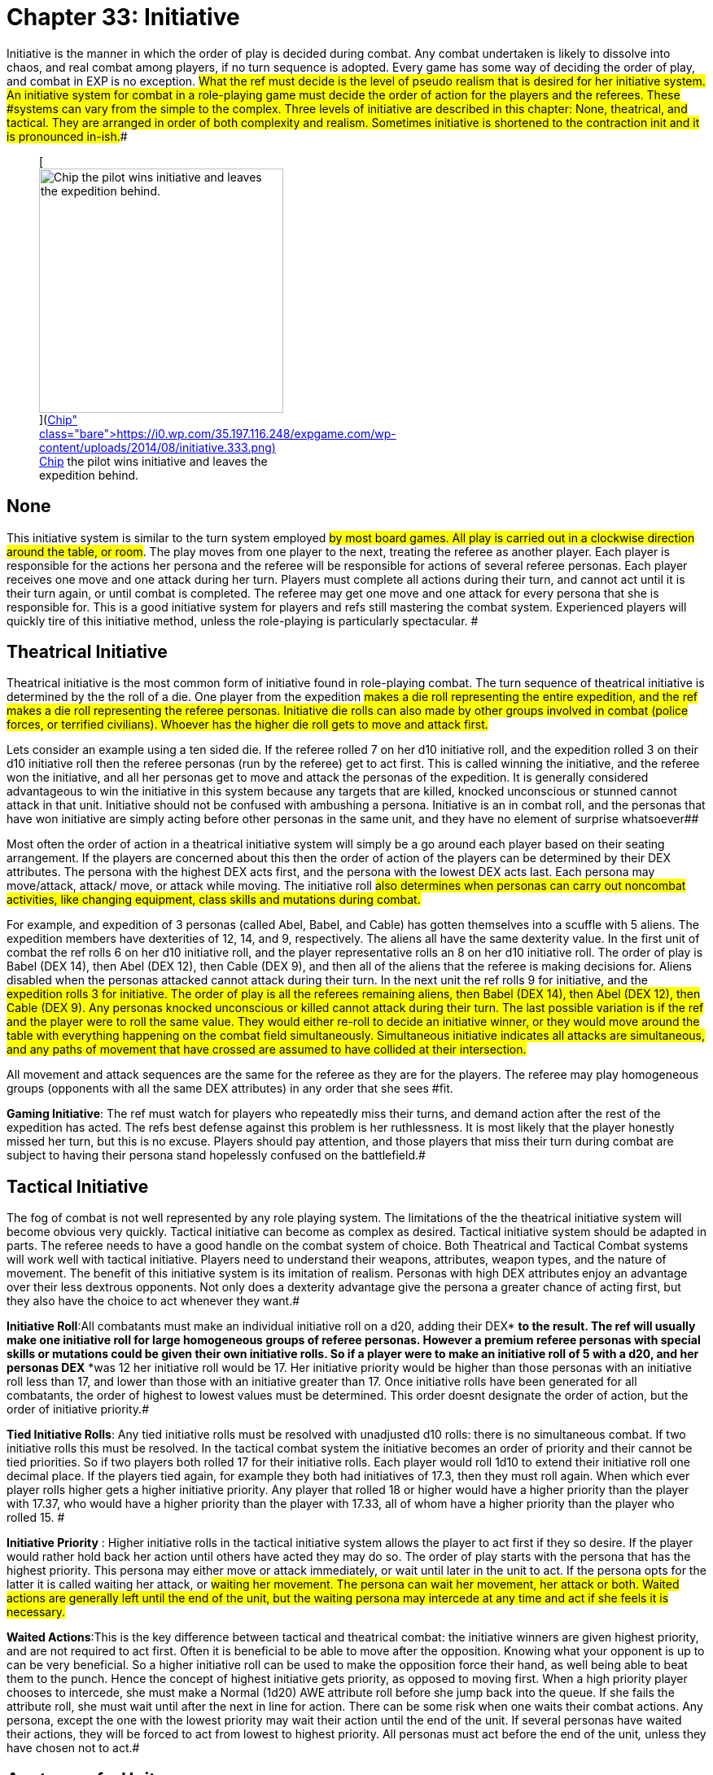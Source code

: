 = Chapter 33: Initiative


Initiative is the manner in which the order of play is decided during combat.
Any combat undertaken is likely to dissolve into chaos, and real combat among players, if no turn sequence is adopted.
Every game has some way of deciding the order of play, and combat in EXP** **is no exception.
#What the ref must decide is the level of pseudo realism that is desired for her initiative system.
An initiative system for combat in a role-playing game must decide the order of action for the players and the referees.
These #systems can vary from the simple to the complex.
Three levels of initiative are described in this chapter: None, theatrical, and tactical.
They are arranged in order of both complexity and realism.
Sometimes initiative  is shortened  to the contraction init
and it is pronounced in-ish.##+++<figure id="attachment_2119" aria-describedby="caption-attachment-2119" style="width: 300px" class="wp-caption aligncenter">+++[image:https://i0.wp.com/35.197.116.248/expgame.com/wp-content/uploads/2014/08/initiative.333-300x193.png?resize=300%2C193[Chip the pilot wins initiative and leaves the expedition behind.,300]](https://i0.wp.com/35.197.116.248/expgame.com/wp-content/uploads/2014/08/initiative.333.png)+++<figcaption id="caption-attachment-2119" class="wp-caption-text">+++Chip the pilot wins initiative and leaves the expedition behind.+++</figcaption>++++++</figure>+++

== None

This initiative system is similar to the turn system employed #by most board games.
All play is carried out in a clockwise direction around the table, or room#.
The play moves from one player to the next, treating the referee as another player.
Each player is responsible for the actions her persona and the referee will be responsible for actions of several referee personas.
Each player receives one move and one attack during her turn.
Players must complete all actions during their turn, and cannot act until it is their turn again, or until combat is completed.
The referee may get one move and one attack for every persona that she is responsible for.
This is a good initiative system for players and refs still mastering the combat system.
Experienced players will quickly tire of this initiative method, unless the role-playing is particularly spectacular.
#

== Theatrical Initiative 

Theatrical initiative is the most common form of initiative found in role-playing combat.
The turn sequence of theatrical initiative is determined by the the roll of a die.
One player from the expedition #makes a die roll representing the entire expedition, and the ref makes a die roll representing the referee personas.
Initiative die rolls can also made by other groups involved in combat (police forces, or terrified civilians).
Whoever has the higher die roll gets to move and attack first.#

Lets consider an example using a ten sided die.
If the referee rolled 7 on her d10 initiative roll, and the expedition rolled 3 on their d10 initiative roll then the referee personas (run by the referee) get to act first.
This is called winning the initiative, and the referee won the initiative, and all her personas get to move and attack the personas of the expedition.
It is generally considered advantageous to win the initiative in this system because any targets that are killed, knocked unconscious or stunned cannot attack in that unit.
Initiative should not be confused with ambushing a persona.
Initiative is an in combat roll, and the personas that have won initiative are simply acting before other personas in the same unit, and they have no element of surprise whatsoever##

Most often the order of action in a theatrical initiative system will simply be a go around each player based on their seating arrangement.
If the players are concerned about this then the order of action of the players can be determined by their DEX attributes.
The persona with the highest DEX acts first, and the persona with the lowest DEX acts last.
Each persona may move/attack, attack/ move, or attack while moving.
The initiative roll #also determines when personas can carry out noncombat activities, like changing equipment, class skills and mutations during combat.#

For example, and expedition of 3 personas (called Abel, Babel, and Cable) has gotten themselves into a scuffle with 5 aliens.
The expedition members have dexterities of 12, 14, and 9, respectively.
The aliens all have the same dexterity value.
In the first unit of combat the ref rolls 6 on her d10 initiative roll, and the player representative rolls an 8 on her d10 initiative roll.
The order of play is Babel (DEX 14), then Abel (DEX 12), then Cable (DEX 9), and then all of the aliens that the referee is making decisions for.
Aliens disabled when the personas attacked cannot attack during their turn.
In the next unit the ref rolls 9 for initiative, and the #expedition rolls 3 for initiative.
The order of play is all the referees remaining aliens, then Babel (DEX 14), then Abel (DEX 12), then Cable (DEX 9).
Any personas knocked unconscious or killed cannot attack during their turn.
The last possible variation is if the ref and the player were to roll the same value.
They would either re-roll to decide an initiative winner, or they would move around the table with everything happening on the combat field simultaneously.
Simultaneous initiative indicates all attacks are simultaneous, and any paths of movement that have crossed are assumed to have collided at their intersection.#

All movement and attack sequences are the same for the referee as they are for the players.
The referee may play homogeneous groups (opponents with all the same DEX attributes) in any order that she sees #fit.

*Gaming Initiative*: The ref must watch for players who repeatedly miss their turns, and demand action after the rest of the expedition has acted.
The refs best defense against this problem is her ruthlessness.
It is most likely that the player honestly missed her turn, but this is no excuse.
Players should pay attention, and those players that miss their turn during combat are subject to having their persona stand hopelessly confused on the battlefield.#

== Tactical Initiative

The fog of combat is not well represented by any role playing system.
The limitations of the the theatrical initiative system will become obvious very quickly.
Tactical initiative can become as complex as desired.
Tactical initiative system should be adapted in parts.
The referee needs to have a good handle on the combat system of choice.
Both Theatrical and Tactical Combat systems will work well with tactical initiative.
Players need to understand their weapons, attributes, weapon types, and the nature of movement.
The benefit of this initiative system is its imitation of realism.
Personas with high DEX attributes** **enjoy an advantage over their less dextrous opponents.
Not only does a dexterity advantage give the persona a greater chance of acting first, but they also have the choice to act whenever they want.#

*Initiative Roll*:All combatants must make an individual initiative roll on a d20, adding their DEX* *to the result.
The ref will usually make one initiative roll for large homogeneous groups of referee personas.
However a premium referee personas with special skills or mutations could be given their own initiative rolls.
So if a player were to make an initiative roll of 5 with a d20, and her personas DEX* *was 12 her initiative roll would be 17.
Her initiative priority would be higher than those personas with an initiative roll less than 17, and lower than those with an initiative greater than 17.
Once initiative rolls have been generated for all combatants, the order of highest to lowest values must be determined.
This order doesnt designate the order of action, but the order of initiative priority.#

*Tied Initiative Rolls*: Any tied initiative rolls  must be resolved with unadjusted d10 rolls: there is no simultaneous combat.
If two initiative rolls this must be resolved.
In the tactical combat system the initiative becomes an order of priority and their cannot be tied priorities.
So if two players both rolled 17 for their initiative rolls.
Each player would roll 1d10 to extend their initiative roll one decimal place.
If the players tied again, for example they both had initiatives of 17.3, then they must roll again.
When which ever player rolls higher gets a higher initiative priority.
Any player that rolled 18 or higher would have a higher priority than the player with 17.37, who would have a higher priority than the player with 17.33, all of whom have a higher priority than the player who rolled 15.
#

*Initiative Priority* : Higher initiative rolls in the tactical initiative system allows the player to act first if they so desire.
If the player would rather hold back her action until others have acted they may do so.
The order of play starts with the persona that has the highest priority.
This persona may either move or attack immediately, or wait until later in the unit to act.
If the persona opts for the latter it is called waiting
her attack, or #waiting
her movement.
The persona can wait her movement, her attack or both.
Waited actions are generally left until the end of the unit, but the waiting persona may intercede at any time and act if she feels it is necessary.#

*Waited Actions*:This is the key difference between tactical and theatrical combat: the initiative winners are given highest priority, and are not required to act first.
Often it is beneficial to be able to move after the opposition.
Knowing what your opponent is up to can be very beneficial.
So a higher initiative roll can be used to make the opposition force their hand, as well being able to beat them to the punch.
Hence the concept of highest initiative gets priority, as opposed to moving first.
When a high priority player chooses to intercede, she must make a Normal (1d20) AWE+++<b>+++  +++</b>+++attribute roll before she jump back into the queue.
If she fails the attribute roll, she must wait until after the next in line for action.
There can be some risk when one waits their combat actions.
Any persona, except the one with the lowest priority may wait their action until the end of the unit.
If several personas have waited their actions, they will be forced to act from lowest to highest priority.
All personas must act before the end of the unit+++<i>+++, +++</i>+++unless they have chosen not to act.#

== Anatomy of a Unit 

A very simple example of a unit of combat involving four personas is given #here.
The four personas are:  Abel, an initiative roll of 26;
Babel, an initiative roll of 21;
Cable, an initiative roll of 13;
and Dabel, with an initiative roll of 9.
#

// insert table 247

// insert table 248

// insert table 249

// insert table 250

Unit one has ended.
All the players make new initiative rolls for their personas and the process continues, unit per unit until combat has ended.

== Points About Attacks

A persona can only attack if her weapon is ready, loaded, strung, or whatever.
No persona can engage in a non-combat action and be able to attack.
 No persona can exceed a weapon types maximum number of attacks per unit regardless of her  initiative roll.
Waited attacks are lost if the persona is killed, knocked unconscious, stunned, or paralyzed.
A persona with a waited attack may attack before #another combatant if she successfully makes a Normal (1d20) AWE attribute roll.#

If personas with multiple attacks are in a toe to paw fire fight the referee and players may modify the initiative to compare each of the personas attacks.
Some system like this may become desirable if the players feel that it is unfair that a nothing can empty her full automatic lazer rifle #before the 6th level mercenary
can use any of her multiple attacks.
However, it is recommended that this be treated as tough luck, and that the mercenary should be treating a persona with such a weapon with respect.
#Spie martial artists can precede other personas that have beaten them in initiative.
This is described in http://expgame.com/?page_id=250[Chapter 8: Classes].#

== Points About Movement

Personas are allowed up to their entire movement rate for the unit.
Moving a fraction of ones movement rate is considered the personas entire movement for the unit.
Personas waiting their.
movement are also subject to attacks form powered, and non-powered missile weapons (weapon types C, and B).
Waited movement is lost if the persona is killed, stunned, knocked down, etc.
A persona with waited movement may move before #another combatant if she successfully makes a Normal (1d20) AWE attribute roll.#

== Points of Order

The reader may now feel the options and intricacies of the tactical initiative system closing in around playability.
Never fear;
the system can be run smoothly if everyone pays attention to their waited movements, and attacks.
The biggest threat to administering the tactical initiative system is distraction.
A colorful description, or hot local gossip, can send the initiative order into an irretrievable tailspin.
The group must should only use those parts of the tactical initiative system that #suits them.

All personas that have ended their unit should shut up, or leave the room.
The tactical initiative system can become quit confusing, and interruptions can become fatal.#

*Referee Personas*: The referees personas act the same as any other persona.
For example, persona C could have represented 2 robotic #referee personas, and the other 3 could have been expedition personas.Actions are also dependant on the weapon types used by the personas.
Persona A could only attack while moving, with a +++<i>+++type C weapon, +++</i>+++and no persona can attack with a +++<i>+++type A weapon +++</i>+++on any target that has waited its movement.#

*Psionics*: Generally psionic attacks will precede #anything that involves physical action.
A mutant can initiate a defensive or offensive mutation whenever she needs to, regardless of where she is in the initiative list.
#If initiative is a competition between psionic attacks or mental mutations initiative can be rolled on a d20 using MSTR as the adjustor.
This would only be be for comparing two mental events.
#

Ways to avoid complications are: ensure that the lowest priority combatant moves, and attacks as soon as possible;
to not allow personas to split waited attacks and moves (if a persona wants to wait for her opposition to act then she must wait both her attack and movement);
and to have all the referees personas act at once, regardless of their #varied DEX attributes*.*#

*Winning Initiative*: Winning initiative is not like surprising ones opponent, and there is no element of disguise in ones actions.
If a persona has some action, ability or skill that could precede an attackers action then it should be carried out.
For instance a knite can always deflect projectile attacks, regardless of whether she won initiative or not.
A spies martial arts can precede any type A attack on her.


